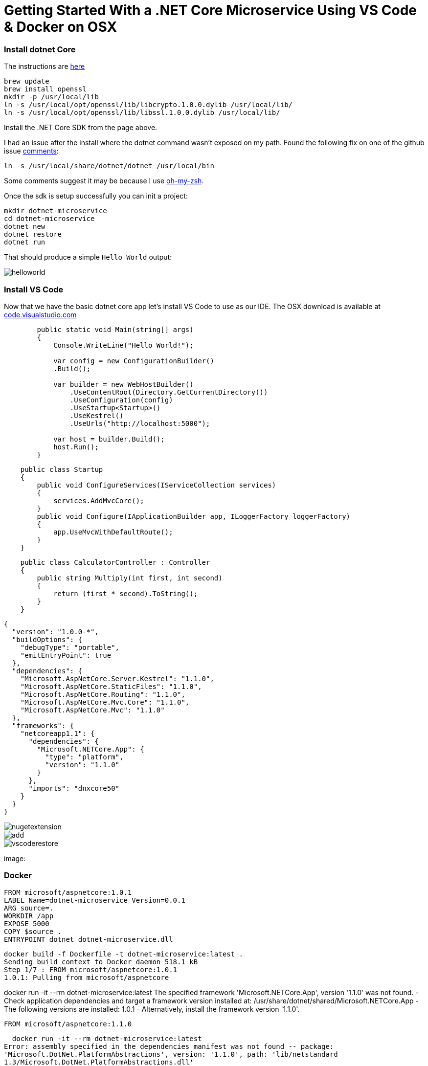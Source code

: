 = Getting Started With a .NET Core Microservice Using VS Code & Docker on OSX 
:hp-tags: .net, core, docker, osx

=== Install dotnet Core

The instructions are link:https://www.microsoft.com/net/core#macos[here]

[source, bash]
----
brew update
brew install openssl
mkdir -p /usr/local/lib
ln -s /usr/local/opt/openssl/lib/libcrypto.1.0.0.dylib /usr/local/lib/
ln -s /usr/local/opt/openssl/lib/libssl.1.0.0.dylib /usr/local/lib/
----

Install the .NET Core SDK from the page above.

I had an issue after the install where the dotnet command wasn't exposed on my path. Found the following fix on one of the github issue link:https://github.com/dotnet/cli/issues/2544#issuecomment-220248063[comments]:

[source, bash]
----
ln -s /usr/local/share/dotnet/dotnet /usr/local/bin
----

Some comments suggest it may be because I use link:http://ohmyz.sh/[oh-my-zsh].

Once the sdk is setup successfully you can init a project:

[source, bash]
----
mkdir dotnet-microservice
cd dotnet-microservice
dotnet new
dotnet restore
dotnet run
----

That should produce a simple `Hello World` output:

image::dotnetcore/helloworld.png[]

=== Install VS Code
Now that we have the basic dotnet core app let's install VS Code to use as our IDE. The OSX download is available at link:https://code.visualstudio.com/[code.visualstudio.com]


[source, c#]
----
        public static void Main(string[] args)
        {
            Console.WriteLine("Hello World!");

            var config = new ConfigurationBuilder()
            .Build();

            var builder = new WebHostBuilder()
                .UseContentRoot(Directory.GetCurrentDirectory())
                .UseConfiguration(config)
                .UseStartup<Startup>()
                .UseKestrel()
                .UseUrls("http://localhost:5000");

            var host = builder.Build();
            host.Run();
        }
----

[source, c#]
----
    public class Startup
    {
        public void ConfigureServices(IServiceCollection services)
        {
            services.AddMvcCore();
        }
        public void Configure(IApplicationBuilder app, ILoggerFactory loggerFactory)
        {
            app.UseMvcWithDefaultRoute();
        }
    }
----

[source, c#]
----
    public class CalculatorController : Controller
    {
        public string Multiply(int first, int second)
        {
            return (first * second).ToString();
        }
    }
----

[source, json]
----
{
  "version": "1.0.0-*",
  "buildOptions": {
    "debugType": "portable",
    "emitEntryPoint": true
  },
  "dependencies": {
    "Microsoft.AspNetCore.Server.Kestrel": "1.1.0",
    "Microsoft.AspNetCore.StaticFiles": "1.1.0",
    "Microsoft.AspNetCore.Routing": "1.1.0",
    "Microsoft.AspNetCore.Mvc.Core": "1.1.0",
    "Microsoft.AspNetCore.Mvc": "1.1.0"
  },
  "frameworks": {
    "netcoreapp1.1": {
      "dependencies": {
        "Microsoft.NETCore.App": {
          "type": "platform",
          "version": "1.1.0"
        }
      },
      "imports": "dnxcore50"
    }
  }
}
----

image::dotnetcore/nugetextension.png[]

image::https://raw.githubusercontent.com/KSubedi/net-core-project-manager/master/images/add.gif[]

image::dotnetcore/vscoderestore.png[]


image:

=== Docker
[source, dockerfile]
----
FROM microsoft/aspnetcore:1.0.1
LABEL Name=dotnet-microservice Version=0.0.1 
ARG source=.
WORKDIR /app
EXPOSE 5000
COPY $source .
ENTRYPOINT dotnet dotnet-microservice.dll
----

[source, bash]
----
docker build -f Dockerfile -t dotnet-microservice:latest .
Sending build context to Docker daemon 518.1 kB
Step 1/7 : FROM microsoft/aspnetcore:1.0.1
1.0.1: Pulling from microsoft/aspnetcore
----

docker run -it --rm dotnet-microservice:latest
The specified framework 'Microsoft.NETCore.App', version '1.1.0' was not found.
  - Check application dependencies and target a framework version installed at:
      /usr/share/dotnet/shared/Microsoft.NETCore.App
  - The following versions are installed:
      1.0.1
  - Alternatively, install the framework version '1.1.0'.
  
  
  FROM microsoft/aspnetcore:1.1.0
  
  docker run -it --rm dotnet-microservice:latest
Error: assembly specified in the dependencies manifest was not found -- package:
'Microsoft.DotNet.PlatformAbstractions', version: '1.1.0', path: 'lib/netstandard
1.3/Microsoft.DotNet.PlatformAbstractions.dll'

▶ dotnet publish
Publishing dotnet-microservice for .NETCoreApp,Version=v1.1
Project dotnet-microservice (.NETCoreApp,Version=v1.1) was previously compiled. S
kipping compilation.
publish: Published to /Users/danny/dev/dotnet-microservice/bin/Debug/netcoreapp1.
1/publish
Published 1/1 projects successfully

COPY $source/bin/Debug/netcoreapp1.1/publish .

▶ docker run -it --rm dotnet-microservice:latest
Hello World!
Hosting environment: Production
Content root path: /app
Now listening on: http://localhost:5000
Application started. Press Ctrl+C to shut down.


▶ docker run -p 5001:5000 dotnet-microservice
Hello World!
Hosting environment: Production
Content root path: /app
Now listening on: http://*:5000
Application started. Press Ctrl+C to shut down.